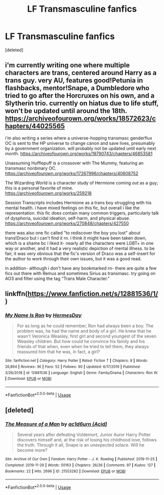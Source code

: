 #+TITLE: LF Transmasculine fanfics

* LF Transmasculine fanfics
:PROPERTIES:
:Score: 1
:DateUnix: 1578032959.0
:DateShort: 2020-Jan-03
:FlairText: Request
:END:
[deleted]


** i'm currently writing one where multiple characters are trans, centered around Harry as a trans guy. very AU, features good!Petunia in flashbacks, mentor!Snape, a Dumbledore who tried to go after the Horcruxes on his own, and a Slytherin trio. currently on hiatus due to life stuff, won't be updated until around the 18th. [[https://archiveofourown.org/works/18572623/chapters/44025565]]

i'm also writing a series where a universe-hopping transmasc genderflux OC is sent to the HP universe to change canon and save lives, presumably by a government organization. will probably not be updated until early next month. [[https://archiveofourown.org/works/19790743/chapters/46853581]]

Unassuming Hufflepuff is a crossover with The Mummy, featuring an transmasc nonbinary OC. [[https://archiveofourown.org/works/17267996/chapters/40608752]]

The Wizarding World is a character study of Hermione coming out as a guy; this is a personal favorite of mine. [[https://archiveofourown.org/works/259218]]

Session Transcripts includes Hermione as a trans boy struggling with his mental health. i have mixed feelings on this fic, but overall i like the representation. this fic does contain many common triggers, particularly talk of dysphoria, suicidal ideation, self-harm, and physical abuse. [[https://archiveofourown.org/works/270848/chapters/427550]]

there was also one fic called "to rediscover the boy you lost" about trans!Draco but i can't find it rn. i think it might have been taken down, which is a shame bc i liked it- nearly all the characters were LGBT+ in one way or another, and it had a very realistic depiction of mental illness. to be fair, it was very obvious that the fic's version of Draco was a self-insert for the author to work through their own issues, but it was a good read.

in addition- although i don't have any bookmarked rn- there are quite a few fics out there with Remus and sometimes Sirius as transmasc. try going on AO3 and filter using the tag "Trans Male Character."
:PROPERTIES:
:Author: trichstersongs
:Score: 3
:DateUnix: 1578067716.0
:DateShort: 2020-Jan-03
:END:


** linkffn([[https://www.fanfiction.net/s/12881536/1/]])
:PROPERTIES:
:Score: 2
:DateUnix: 1578111865.0
:DateShort: 2020-Jan-04
:END:

*** [[https://www.fanfiction.net/s/12881536/1/][*/My Name Is Ron/*]] by [[https://www.fanfiction.net/u/8481137/HermesDay][/HermesDay/]]

#+begin_quote
  For as long as he could remember, Ron had always been a boy. The problem was, he had the name and body of a girl. He knew that he wasn't Veronica Weasley, first girl and second youngest of the seven Weasley children. But how could he convince his family and his friends of that when, even when he tried to tell them, they always reassured him that he was, in fact, a girl?
#+end_quote

^{/Site/:} ^{fanfiction.net} ^{*|*} ^{/Category/:} ^{Harry} ^{Potter} ^{*|*} ^{/Rated/:} ^{Fiction} ^{T} ^{*|*} ^{/Chapters/:} ^{8} ^{*|*} ^{/Words/:} ^{26,864} ^{*|*} ^{/Reviews/:} ^{36} ^{*|*} ^{/Favs/:} ^{52} ^{*|*} ^{/Follows/:} ^{90} ^{*|*} ^{/Updated/:} ^{6/17/2019} ^{*|*} ^{/Published/:} ^{3/26/2018} ^{*|*} ^{/id/:} ^{12881536} ^{*|*} ^{/Language/:} ^{English} ^{*|*} ^{/Genre/:} ^{Family/Drama} ^{*|*} ^{/Characters/:} ^{Ron} ^{W.} ^{*|*} ^{/Download/:} ^{[[http://www.ff2ebook.com/old/ffn-bot/index.php?id=12881536&source=ff&filetype=epub][EPUB]]} ^{or} ^{[[http://www.ff2ebook.com/old/ffn-bot/index.php?id=12881536&source=ff&filetype=mobi][MOBI]]}

--------------

*FanfictionBot*^{2.0.0-beta} | [[https://github.com/tusing/reddit-ffn-bot/wiki/Usage][Usage]]
:PROPERTIES:
:Author: FanfictionBot
:Score: 1
:DateUnix: 1578111878.0
:DateShort: 2020-Jan-04
:END:


** [deleted]
:PROPERTIES:
:Score: 2
:DateUnix: 1578118114.0
:DateShort: 2020-Jan-04
:END:

*** [[https://archiveofourown.org/works/21553282][*/The Measure of a Man/*]] by [[https://www.archiveofourown.org/users/Acid/pseuds/ac1d6urn][/ac1d6urn (Acid)/]]

#+begin_quote
  Several years after defeating Voldemort, Junior Auror Harry Potter discovers himself and, at the risk of losing his childhood love, follows the truth. Through it all, Snape is an unexpected solace. Will he become more?
#+end_quote

^{/Site/:} ^{Archive} ^{of} ^{Our} ^{Own} ^{*|*} ^{/Fandom/:} ^{Harry} ^{Potter} ^{-} ^{J.} ^{K.} ^{Rowling} ^{*|*} ^{/Published/:} ^{2019-11-25} ^{*|*} ^{/Completed/:} ^{2019-11-29} ^{*|*} ^{/Words/:} ^{50163} ^{*|*} ^{/Chapters/:} ^{26/26} ^{*|*} ^{/Comments/:} ^{97} ^{*|*} ^{/Kudos/:} ^{127} ^{*|*} ^{/Bookmarks/:} ^{22} ^{*|*} ^{/Hits/:} ^{2696} ^{*|*} ^{/ID/:} ^{21553282} ^{*|*} ^{/Download/:} ^{[[https://archiveofourown.org/downloads/21553282/The%20Measure%20of%20a%20Man.epub?updated_at=1577160668][EPUB]]} ^{or} ^{[[https://archiveofourown.org/downloads/21553282/The%20Measure%20of%20a%20Man.mobi?updated_at=1577160668][MOBI]]}

--------------

*FanfictionBot*^{2.0.0-beta} | [[https://github.com/tusing/reddit-ffn-bot/wiki/Usage][Usage]]
:PROPERTIES:
:Author: FanfictionBot
:Score: 1
:DateUnix: 1578118134.0
:DateShort: 2020-Jan-04
:END:
